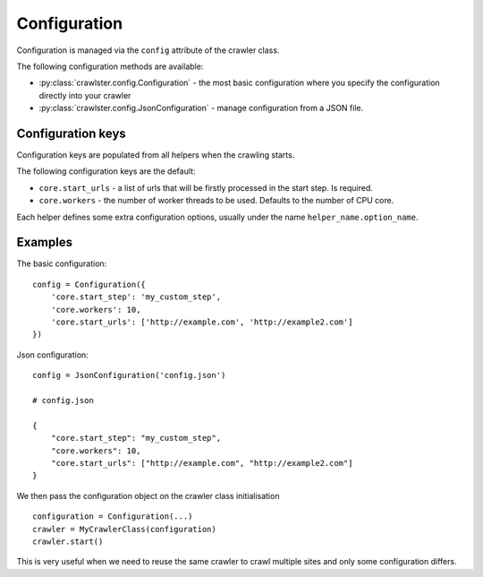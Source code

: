 Configuration
=============

Configuration is managed via the ``config`` attribute of the crawler class.

The following configuration methods are available:

- :py:class:`crawlster.config.Configuration` - the most basic configuration where you
  specify the configuration directly into your crawler
- :py:class:`crawlster.config.JsonConfiguration` - manage configuration from a JSON file.


Configuration keys
------------------

Configuration keys are populated from all helpers when the crawling starts.

The following configuration keys are the default:

- ``core.start_urls`` - a list of urls that will be firstly processed in the
  start step. Is required.
- ``core.workers`` - the number of worker threads to be used. Defaults to
  the number of CPU core.

Each helper defines some extra configuration options, usually under the name
``helper_name.option_name``.

Examples
--------

The basic configuration:

::

    config = Configuration({
        'core.start_step': 'my_custom_step',
        'core.workers': 10,
        'core.start_urls': ['http://example.com', 'http://example2.com']
    })

Json configuration:

::

    config = JsonConfiguration('config.json')

    # config.json

    {
        "core.start_step": "my_custom_step",
        "core.workers": 10,
        "core.start_urls": ["http://example.com", "http://example2.com"]
    }

We then pass the configuration object on the crawler class initialisation

::

    configuration = Configuration(...)
    crawler = MyCrawlerClass(configuration)
    crawler.start()

This is very useful when we need to reuse the same crawler to crawl multiple
sites and only some configuration differs.
